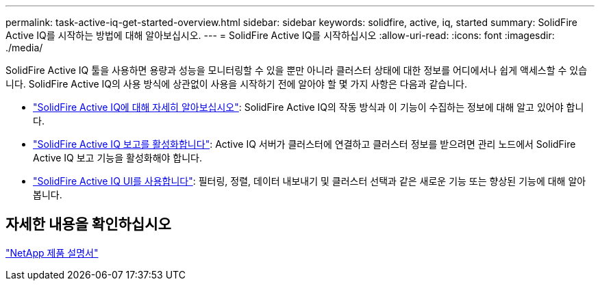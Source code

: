 ---
permalink: task-active-iq-get-started-overview.html 
sidebar: sidebar 
keywords: solidfire, active, iq, started 
summary: SolidFire Active IQ를 시작하는 방법에 대해 알아보십시오. 
---
= SolidFire Active IQ를 시작하십시오
:allow-uri-read: 
:icons: font
:imagesdir: ./media/


[role="lead"]
SolidFire Active IQ 툴을 사용하면 용량과 성능을 모니터링할 수 있을 뿐만 아니라 클러스터 상태에 대한 정보를 어디에서나 쉽게 액세스할 수 있습니다. SolidFire Active IQ의 사용 방식에 상관없이 사용을 시작하기 전에 알아야 할 몇 가지 사항은 다음과 같습니다.

* link:concept-active-iq-learn-about-active-iq.html["SolidFire Active IQ에 대해 자세히 알아보십시오"]: SolidFire Active IQ의 작동 방식과 이 기능이 수집하는 정보에 대해 알고 있어야 합니다.
* link:task-active-iq-enable-reporting.html["SolidFire Active IQ 보고를 활성화합니다"]: Active IQ 서버가 클러스터에 연결하고 클러스터 정보를 받으려면 관리 노드에서 SolidFire Active IQ 보고 기능을 활성화해야 합니다.
* link:task-active-iq-use-the-user-interface.html["SolidFire Active IQ UI를 사용합니다"]: 필터링, 정렬, 데이터 내보내기 및 클러스터 선택과 같은 새로운 기능 또는 향상된 기능에 대해 알아봅니다.




== 자세한 내용을 확인하십시오

https://www.netapp.com/support-and-training/documentation/["NetApp 제품 설명서"^]

